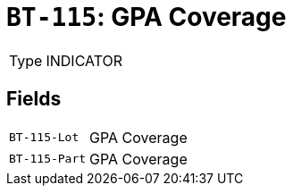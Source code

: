 = `BT-115`: GPA Coverage
:navtitle: Business Terms

[horizontal]
Type:: INDICATOR

== Fields
[horizontal]
  `BT-115-Lot`:: GPA Coverage
  `BT-115-Part`:: GPA Coverage
